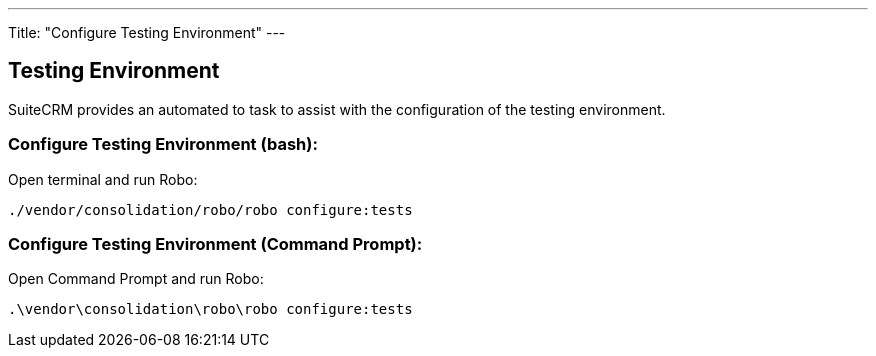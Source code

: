 ---
Title: "Configure Testing Environment"
---

== Testing Environment

SuiteCRM provides an automated to task to assist with the configuration of the testing environment.

=== Configure Testing Environment (bash):

Open terminal and run Robo:

`./vendor/consolidation/robo/robo configure:tests`

=== Configure Testing Environment (Command Prompt):

Open Command Prompt and run Robo:

`.\vendor\consolidation\robo\robo configure:tests`



